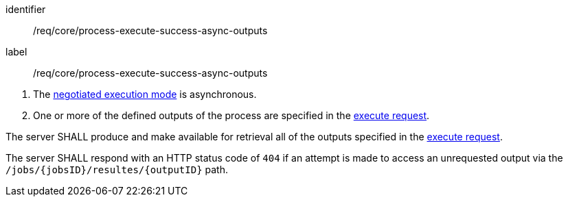 [[req_core_process-execute-success-async-outputs]]
[requirement]
====
[%metadata]
identifier:: /req/core/process-execute-success-async-outputs
label:: /req/core/process-execute-success-async-outputs

[.component,class=conditions]
--
. The <<sc_execution_mode,negotiated execution mode>> is asynchronous.
. One or more of the defined outputs of the process are specified in the <<execute-request-body,execute request>>.
--

[.component,class=part]
--
The server SHALL produce and make available for retrieval all of the outputs specified in the <<execute-request-body,execute request>>.
--

[.component,class=part]
--
The server SHALL respond with an HTTP status code of `404` if an attempt is made to access an unrequested output via the `/jobs/{jobsID}/resultes/{outputID}` path.
--
====
